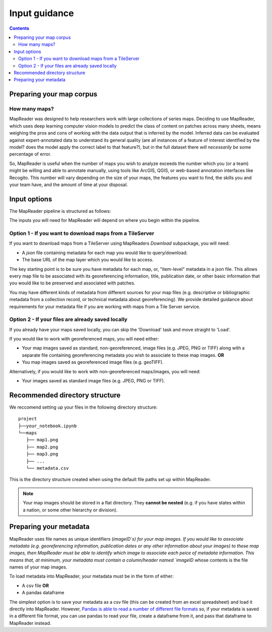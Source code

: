 Input guidance
===============

.. contents:: 

Preparing your map corpus
--------------------------

How many maps?
~~~~~~~~~~~~~~~~

MapReader was designed to help researchers work with large collections of series maps. 
Deciding to use MapReader, which uses deep learning computer vision models to predict the class of content on patches across many sheets, means weighing the pros and cons of working with the data output that is inferred by the model. 
Inferred data can be evaluated against expert-annotated data to understand its general quality (are all instances of a feature of interest identified by the model? does the model apply the correct label to that feature?), but in the full dataset there *will necessarily be* some percentage of error. 

So, MapReader is useful when the number of maps you wish to analyze exceeds the number which you (or a team) might be willing and able to annotate manually, using tools like ArcGIS, QGIS, or web-based annotation interfaces like Recogito. 
This number will vary depending on the size of your maps, the features you want to find, the skills you and your team have, and the amount of time at your disposal. 

Input options
--------------

The MapReader pipeline is structured as follows:

.. image:: figures/pipeline.png

The inputs you will need for MapReader will depend on where you begin within the pipeline.

Option 1 - If you want to download maps from a TileServer
~~~~~~~~~~~~~~~~~~~~~~~~~~~~~~~~~~~~~~~~~~~~~~~~~~~~~~~~~~~

If you want to download maps from a TileServer using MapReaders `Download` subpackage, you will need:

* A `json` file containing metadata for each map you would like to query/download. 
* The base URL of the map layer which you would like to access.

The key starting point is to be sure you have metadata for each map, or, "item-level" metadata in a json file. 
This allows every map file to be associated with its georeferencing information, title, publication date, or other basic information that you would like to be preserved and associated with patches.

You may have different kinds of metadata from different sources for your map files (e.g. descriptive or bibliographic metadata from a collection record, or technical metadata about georeferencing). 
We provide detailed guidance about requirements for your metadata file if you are working with maps from a Tile Server service.


.. comment: TODO add guidance about metadata requirement for other file types (not tile server) (Rosie) - need column in metadata that corresponds to image id in images object.

Option 2 - If your files are already saved locally
~~~~~~~~~~~~~~~~~~~~~~~~~~~~~~~~~~~~~~~~~~~~~~~~~~~

If you already have your maps saved locally, you can skip the 'Download' task and move straight to 'Load'.

If you would like to work with georeferenced maps, you will need either:

* Your map images saved as standard, non-georeferenced, image files (e.g. JPEG, PNG or TIFF) along with a separate file containing georeferencing metadata you wish to associate to these map images. **OR**
* You map images saved as georeferenced image files (e.g. geoTIFF).

Alternatively, if you would like to work with non-georeferenced maps/images, you will need:

* Your images saved as standard image files (e.g. JPEG, PNG or TIFF).

Recommended directory structure
--------------------------------

We reccomend setting up your files in the following directory structure:

::

    project
    ├──your_notebook.ipynb
    └──maps        
       ├── map1.png
       ├── map2.png
       ├── map3.png
       ├── ...
       └── metadata.csv
    
This is the directory structure created when using the default file paths set up within MapReader.

.. comment: TODO - Katie to add comment about user needing to have maps accessible either in cloud storage (Azure, etc.) or locally.

.. note:: Your map images should be stored in a flat directory. They **cannot be nested** (e.g. if you have states within a nation, or some other hierarchy or division).

Preparing your metadata
------------------------

MapReader uses file names as unique identifiers (`imageID`s) for your map images.
If you would like to associate metadata (e.g. georeferencing information, publication dates or any other information about your images) to these map images, then MapReader must be able to identify which image to associate each peice of metadata information.
This  means that, at minimum, your metadata must contain a column/header named `imageID` whose contents is the file names of your map images.

To load metadata into MapReader, your metadata must be in the form of either:

* A csv file **OR**
* A pandas dataframe

The simplest option is to save your metadata as a csv file (this can be created from an excel spreadsheet) and load it directly into MapReader.
However, `Pandas is able to read a number of different file formats <https://pandas.pydata.org/docs/user_guide/io.html>`_ so, if your metadata is saved in a different file format, you can use pandas to read your file, create a dataframe from it, and pass that dataframe to MapReader instead.